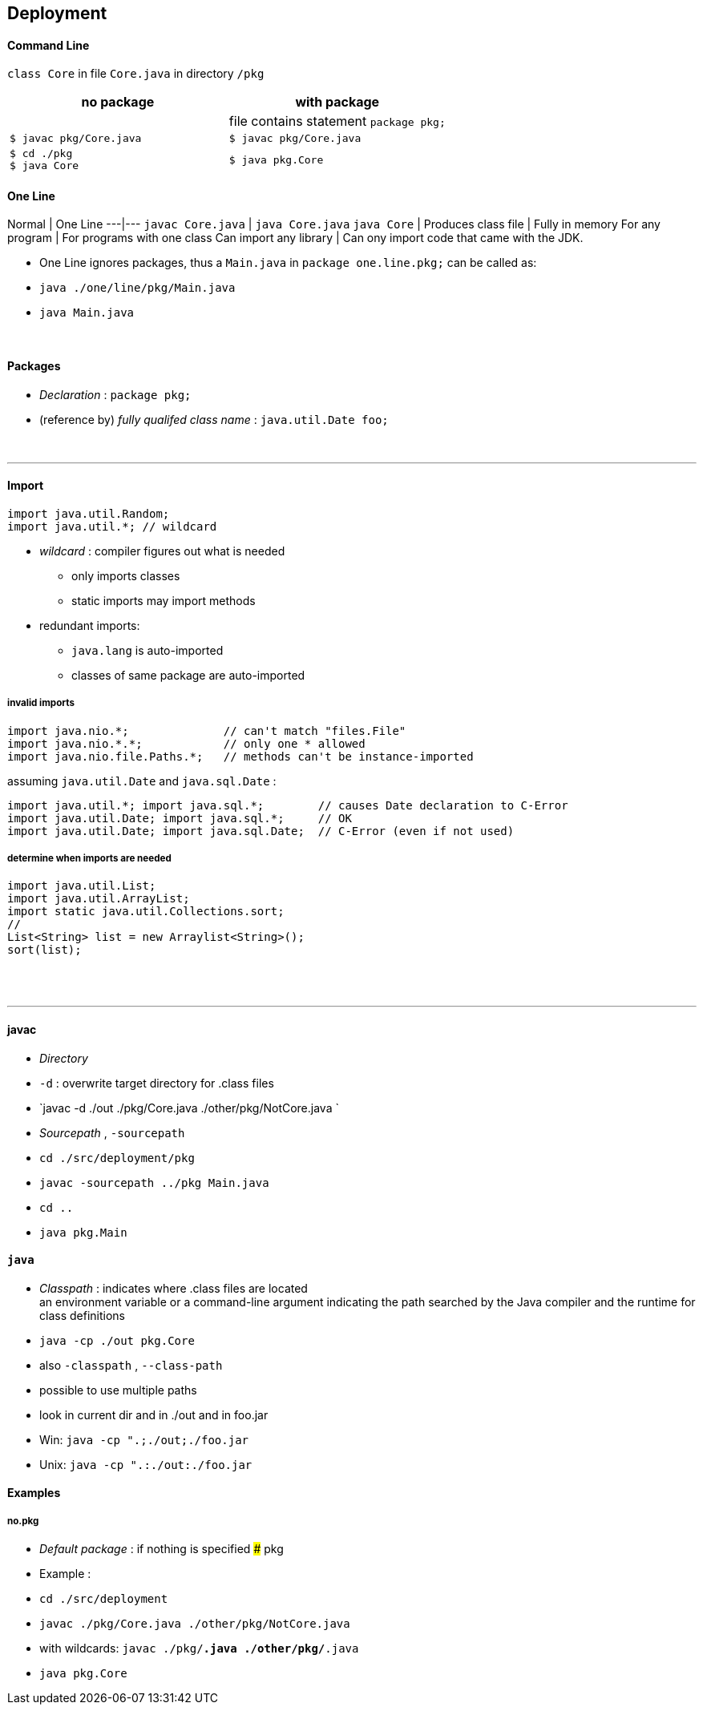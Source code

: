 ## Deployment

#### Command Line
`class Core` in file `Core.java` in directory `/pkg`

[options=header]
|===
| no package | with package
| | file contains statement `package pkg;`
|`$ javac pkg/Core.java` | `$ javac pkg/Core.java`
|`$ cd ./pkg` +
`$ java Core` | `$ java pkg.Core`
|===



#### One Line
Normal | One Line
---|---
`javac Core.java` | `java Core.java`
`java Core` |
Produces class file | Fully in memory
For any program | For programs with one class
Can import any library | Can ony import code that came with the JDK.

* One Line ignores packages, thus a `Main.java` in `package one.line.pkg;` can be called as:
    * `java ./one/line/pkg/Main.java`
    * `java Main.java`



{empty} +


#### Packages
* _Declaration_ : `package pkg;`
* (reference by) _fully qualifed class name_ : `java.util.Date foo;`

{empty} +

'''
==== Import

[source,java]
import java.util.Random;
import java.util.*; // wildcard

* _wildcard_ : compiler figures out what is needed
** only imports classes
** static imports may import methods
* redundant imports:
** `java.lang` is auto-imported
** classes of same package are auto-imported

===== invalid imports

[source,java]
import java.nio.*;              // can't match "files.File"
import java.nio.*.*;            // only one * allowed
import java.nio.file.Paths.*;   // methods can't be instance-imported

assuming `java.util.Date` and `java.sql.Date` :

[source,java]
import java.util.*; import java.sql.*;        // causes Date declaration to C-Error
import java.util.Date; import java.sql.*;     // OK
import java.util.Date; import java.sql.Date;  // C-Error (even if not used)


===== determine when imports are needed
[source,java]
import java.util.List;
import java.util.ArrayList;
import static java.util.Collections.sort;
//
List<String> list = new Arraylist<String>();
sort(list);





{empty} +
{empty} +

'''
==== javac
* _Directory_
    * `-d` : overwrite target directory for .class files
    * `javac -d ./out ./pkg/Core.java ./other/pkg/NotCore.java `
* _Sourcepath_ , `-sourcepath`
    * `cd ./src/deployment/pkg`
    * `javac -sourcepath ../pkg Main.java`
    * `cd ..`
    * `java pkg.Main`


#### `java`
* _Classpath_ : indicates where .class files are located +
an environment variable or a command-line argument indicating the path searched by the Java
compiler and the runtime for class definitions
    * `java -cp ./out pkg.Core`
    * also `-classpath` , `--class-path`
    * possible to use multiple paths
        * look in current dir and in ./out and in foo.jar
        * Win: `java -cp ".;./out;./foo.jar`
        * Unix: `java -cp ".:./out:./foo.jar`




#### Examples
##### no.pkg
* _Default package_ : if nothing is specified
##### pkg

* Example :
    * `cd ./src/deployment`
    * `javac ./pkg/Core.java ./other/pkg/NotCore.java`
    * with wildcards: `javac ./pkg/*.java ./other/pkg/*.java`
    * `java pkg.Core`
